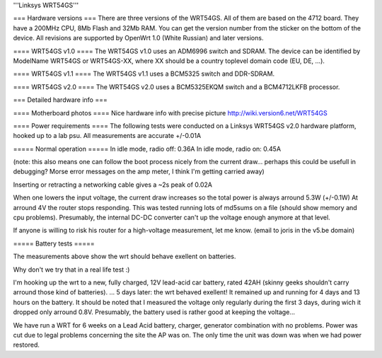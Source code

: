 '''Linksys WRT54GS'''

=== Hardware versions ===
There are three versions of the WRT54GS. All of them are based on the 4712 board. They have a 200MHz CPU, 8Mb Flash and 32Mb RAM. You can get the version number from the sticker on the bottom of the device. All revisions are supported by OpenWrt 1.0 (White Russian) and later versions.  

==== WRT54GS v1.0 ====
The WRT54GS v1.0 uses an ADM6996 switch and SDRAM. 
The device can be identified by ModelName WRT54GS or WRT54GS-XX, where XX should be a 
country toplevel domain code (EU, DE, ...).

==== WRT54GS v1.1 ====
The WRT54GS v1.1 uses a BCM5325 switch and DDR-SDRAM. 

==== WRT54GS v2.0 ====
The WRT54GS v2.0 uses a BCM5325EKQM switch and a BCM4712LKFB processor. 

=== Detailed hardware info ===

==== Motherboard photos ====
Nice hardware info with precise picture http://wiki.version6.net/WRT54GS

==== Power requirements ====
The following tests were conducted on a Linksys WRT54GS v2.0 hardware platform, hooked up to a lab psu.
All measurements are accurate +/-0.01A

===== Normal operation =====
In idle mode, radio off: 0.36A
In idle mode, radio on: 0.45A

(note: this also means one can follow the boot process nicely from the current draw... perhaps this could be usefull in debugging? Morse error messages on the amp meter, I think I'm getting carried away)

Inserting or retracting a networking cable gives a ~2s peak of 0.02A

When one lowers the input voltage, the current draw increases so the total power is always arround 5.3W (+/-0.1W)
At arround 4V the router stops responding. This was tested running lots of md5sums on a file (should show memory and cpu problems).
Presumably, the internal DC-DC converter can't up the voltage enough anymore at that level.

If anyone is willing to risk his router for a high-voltage measurement, let me know. (email to joris in the v5.be domain)

===== Battery tests =====

The measurements above show the wrt should behave exellent on batteries.

Why don't we try that in a real life test :)

I'm hooking up the wrt to a new, fully charged, 12V lead-acid car battery, rated 42AH (skinny geeks shouldn't carry arround those kind of batteries).
... 5 days later: the wrt behaved exellent! It remained up and running for 4 days and 13 hours on the battery.
It should be noted that I measured the voltage only regularly during the first 3 days, during wich it dropped only arround 0.8V. Presumably, the battery used is rather good at keeping the voltage...

We have run a WRT for 6 weeks on a Lead Acid battery, charger, generator combination with no problems. Power was cut due to legal problems concerning the site the AP was on. The only time the unit was down was when we had power restored.
